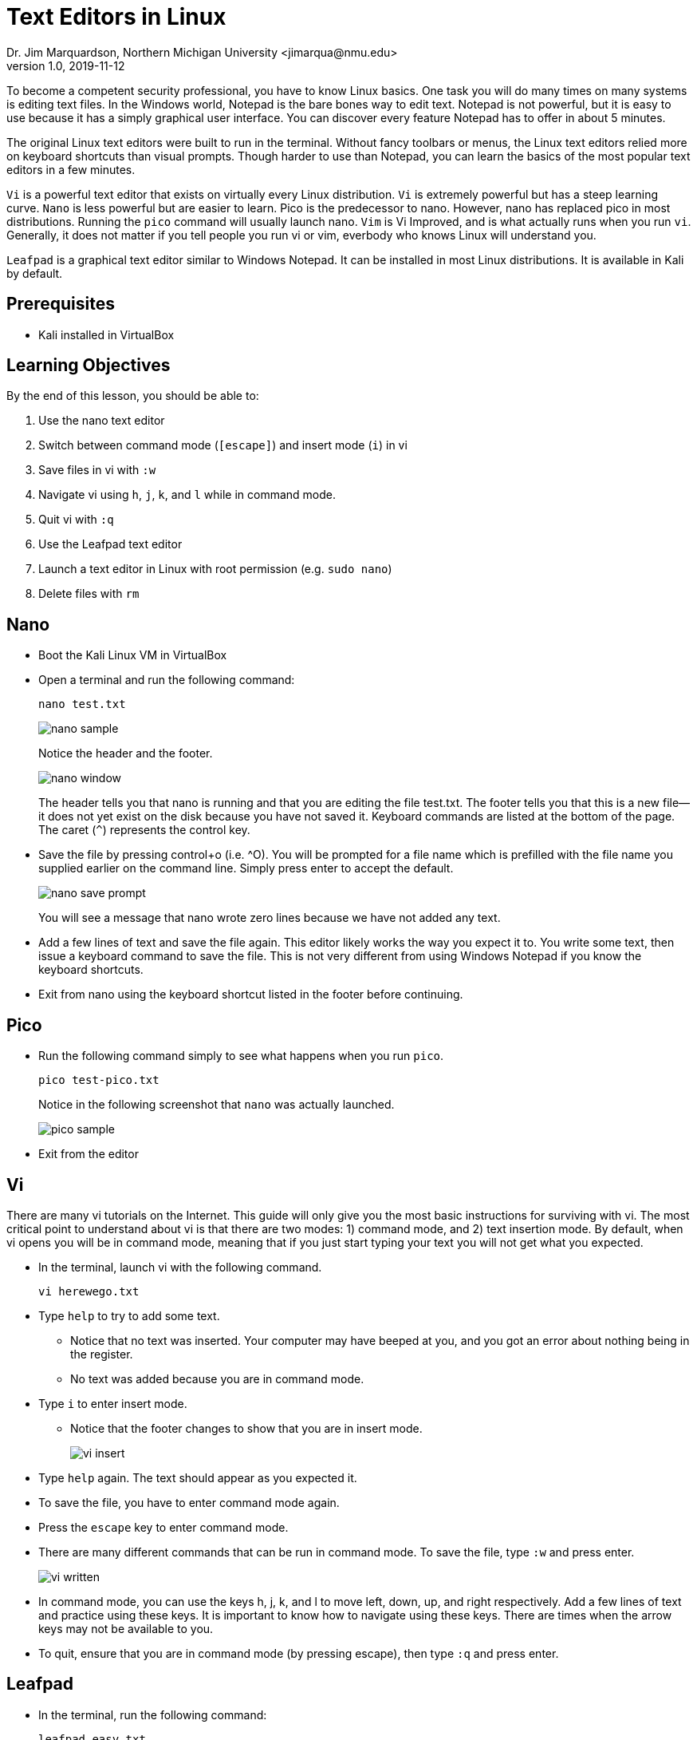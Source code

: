 = Text Editors in Linux
Dr. Jim Marquardson, Northern Michigan University <jimarqua@nmu.edu>
v1.0, 2019-11-12

To become a competent security professional, you have to know Linux basics. One task you will do many times on many systems is editing text files. In the Windows world, Notepad is the bare bones way to edit text. Notepad is not powerful, but it is easy to use because it has a simply graphical user interface. You can discover every feature Notepad has to offer in about 5 minutes.

The original Linux text editors were built to run in the terminal. Without fancy toolbars or menus, the Linux text editors relied more on keyboard shortcuts than visual prompts. Though harder to use than Notepad, you can learn the basics of the most popular text editors in a few minutes.

`Vi` is a powerful text editor that exists on virtually every Linux distribution. `Vi` is extremely powerful but has a steep learning curve. `Nano` is less powerful but are easier to learn. Pico is the predecessor to nano. However, nano has replaced pico in most distributions. Running the `pico` command will usually launch nano. `Vim` is Vi Improved, and is what actually runs when you run `vi`. Generally, it does not matter if you tell people you run vi or vim, everbody who knows Linux will understand you.

`Leafpad` is a graphical text editor similar to Windows Notepad. It can be installed in most Linux distributions. It is available in Kali by default.

== Prerequisites

* Kali installed in VirtualBox

== Learning Objectives

By the end of this lesson, you should be able to:

. Use the nano text editor
. Switch between command mode (`[escape]`) and insert mode (`i`) in vi
. Save files in vi with `:w`
. Navigate vi using `h`, `j`, `k`, and `l` while in command mode.
. Quit vi with `:q`
. Use the Leafpad text editor
. Launch a text editor in Linux with root permission (e.g. `sudo nano`)
. Delete files with `rm`

== Nano

* Boot the Kali Linux VM in VirtualBox
* Open a terminal and run the following command:
+
```
nano test.txt
```
+
image::nano-sample.png[]
+
Notice the header and the footer.
+
image::nano-window.png[]
+
The header tells you that nano is running and that you are editing the file test.txt. The footer tells you that this is a new file--it does not yet exist on the disk because you have not saved it. Keyboard commands are listed at the bottom of the page. The caret (`^`) represents the control key.

* Save the file by pressing control+o (i.e. ^O). You will be prompted for a file name which is prefilled with the file name you supplied earlier on the command line. Simply press enter to accept the default.
+
image::nano-save-prompt.png[]
+
You will see a message that nano wrote zero lines because we have not added any text.
* Add a few lines of text and save the file again. This editor likely works the way you expect it to. You write some text, then issue a keyboard command to save the file. This is not very different from using Windows Notepad if you know the keyboard shortcuts.

* Exit from nano using the keyboard shortcut listed in the footer before continuing.

== Pico

* Run the following command simply to see what happens when you run `pico`.
+
```
pico test-pico.txt
```
+
Notice in the following screenshot that `nano` was actually launched.
+
image::pico-sample.png[]
* Exit from the editor

== Vi

There are many vi tutorials on the Internet. This guide will only give you the most basic instructions for surviving with vi. The most critical point to understand about vi is that there are two modes: 1) command mode, and 2) text insertion mode. By default, when vi opens you will be in command mode, meaning that if you just start typing your text you will not get what you expected.

* In the terminal, launch vi with the following command.
+
```
vi herewego.txt
```

* Type `help` to try to add some text.
** Notice that no text was inserted. Your computer may have beeped at you, and you got an error about nothing being in the register. 
** No text was added because you are in command mode.
* Type `i` to enter insert mode.
** Notice that the footer changes to show that you are in insert mode.
+
image::vi-insert.png[]
* Type `help` again. The text should appear as you expected it.
* To save the file, you have to enter command mode again.
* Press the `escape` key to enter command mode.
* There are many different commands that can be run in command mode. To save the file, type `:w` and press enter.
+
image::vi-written.png[]
* In command mode, you can use the keys h, j, k, and l to move left, down, up, and right respectively. Add a few lines of text and practice using these keys. It is important to know how to navigate using these keys. There are times when the arrow keys may not be available to you.
* To quit, ensure that you are in command mode (by pressing escape), then type `:q` and press enter.

== Leafpad

* In the terminal, run the following command:
+
```
leafpad easy.txt
```
* Notice that a graphical program starts. Add some text and save the file using the menus.
+
image::leafpad.png[]


So if Leafpad is the easiest of the three text editors, why don't we just use it all the time? A few reasons.

. Sometimes you will not have access to a graphic user interface. You have to use nano or vim.
. Vim is extremely powerful. If you learn to use it well, it could be one of the programs you rely on the most. It has a steep learning curve, however.

== Permissions

Kali let you run by the root (i.e. admin) user by default so you can make changes to any file. Other systems make you elevate privileges to change some files or settings. One example is making changes to the 'hosts' file.

* Run `vi /etc/hosts`
* Add a new line at the bottom of the file.
** Hint, the `o` command will insert a new line and enter insert mode.
* Try to save the file using `:w`. This command will work in Kali, but not places without root permissions.
* Make another change that you want to discard (i.e. just add some random text).
* Run `:q!` to quit without saving changes.
* Run `sudo vi /etc/hosts`
** This is the command needed to start vi with administrator privileges.
* Add a line at the bottom that says `127.0.0.1 timewaste.com`.
* Save the file and quit.
* Edit the file again and remove all of your changes.

By running `sudo vi` you started vi with elevated permissions. You could have run `sudo nano` to start nano with elevated permissions as well.

== Challenge

* From the linux command terminal, run `vimtutor`.
** Find 4 useful commands.
* Find a vim "cheat sheet" or start creating your own.

== Cleanup

* Delete any of the text files you created. You can use the `rm` command to remove (i.e. delete) files.
+
```
rm test.txt
rm herewego.txt
```
* Save the state of your Kali VM
